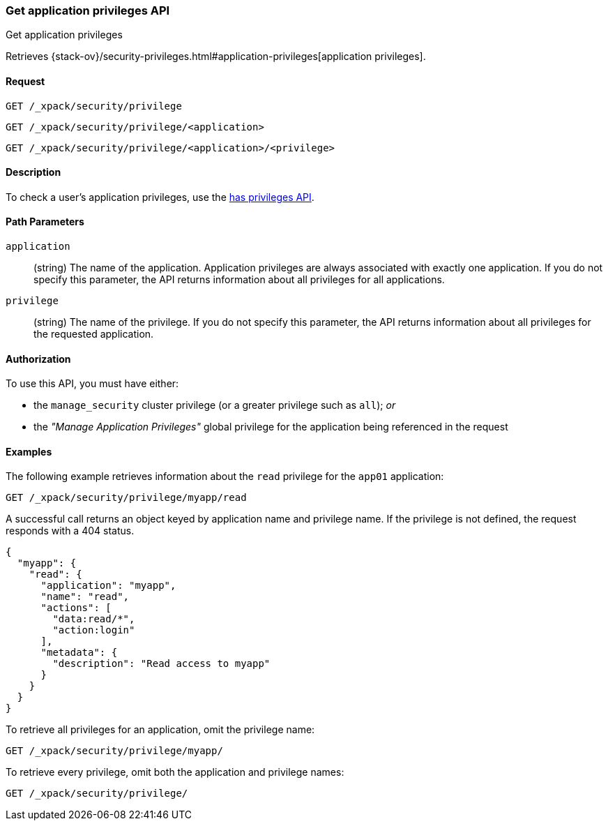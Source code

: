 [role="xpack"]
[[security-api-get-privileges]]
=== Get application privileges API
++++
<titleabbrev>Get application privileges</titleabbrev>
++++

Retrieves 
{stack-ov}/security-privileges.html#application-privileges[application privileges].

==== Request

`GET /_xpack/security/privilege` +

`GET /_xpack/security/privilege/<application>` +

`GET /_xpack/security/privilege/<application>/<privilege>` 


==== Description

To check a user's application privileges, use the
<<security-api-has-privileges,has privileges API>>.


==== Path Parameters

`application`::
  (string) The name of the application. Application privileges are always
  associated with exactly one application.
  If you do not specify this parameter, the API returns information about all 
  privileges for all applications.

`privilege`::
  (string) The name of the privilege. If you do not specify this parameter, the 
  API returns information about all privileges for the requested application.

//==== Request Body

==== Authorization

To use this API, you must have either:

- the `manage_security` cluster privilege (or a greater privilege such as `all`); _or_
- the _"Manage Application Privileges"_ global privilege for the application being referenced
  in the request

==== Examples

The following example retrieves information about the `read` privilege for the 
`app01` application:

[source,js]
--------------------------------------------------
GET /_xpack/security/privilege/myapp/read
--------------------------------------------------
// CONSOLE
// TEST[setup:app0102_privileges]

A successful call returns an object keyed by application name and privilege
name. If the privilege is not defined, the request responds with a 404 status.

[source,js]
--------------------------------------------------
{
  "myapp": {
    "read": {
      "application": "myapp",
      "name": "read",
      "actions": [
        "data:read/*",
        "action:login"
      ],
      "metadata": {
        "description": "Read access to myapp"
      }
    }
  }
}
--------------------------------------------------
// TESTRESPONSE

To retrieve all privileges for an application, omit the privilege name:

[source,js]
--------------------------------------------------
GET /_xpack/security/privilege/myapp/
--------------------------------------------------
// CONSOLE

To retrieve every privilege, omit both the application and privilege names:

[source,js]
--------------------------------------------------
GET /_xpack/security/privilege/
--------------------------------------------------
// CONSOLE
